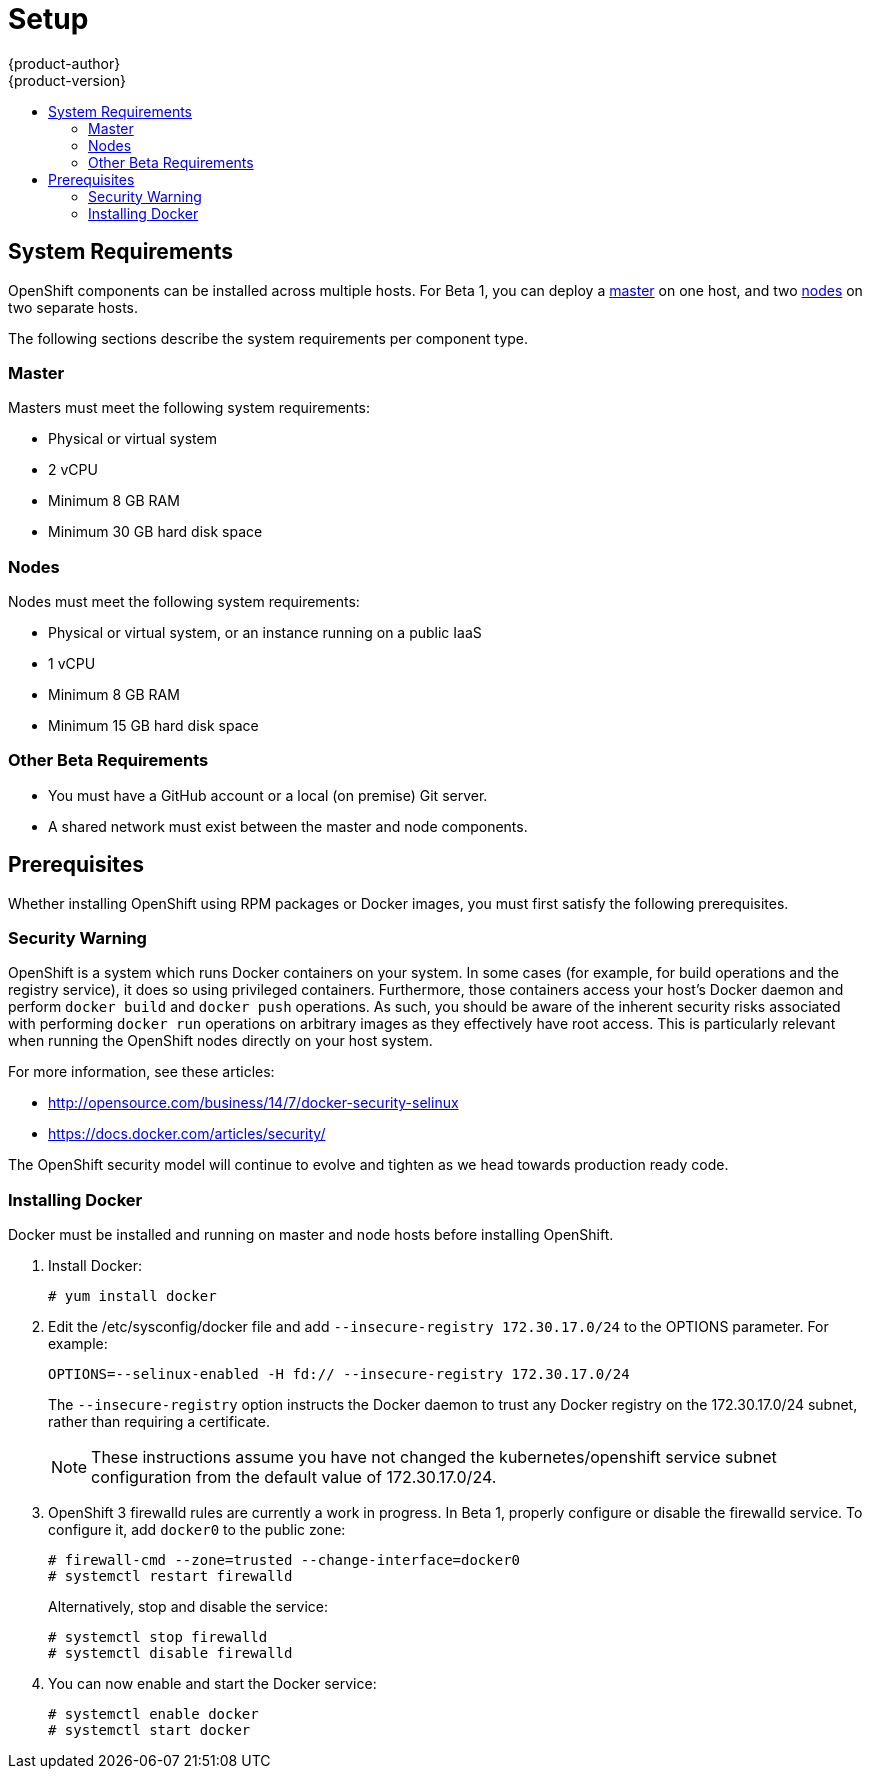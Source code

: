 = Setup
{product-author}
{product-version}
:data-uri:
:icons:
:experimental:
:toc: macro
:toc-title:

toc::[]

== System Requirements

OpenShift components can be installed across multiple hosts. For Beta 1, you can deploy a link:../architecture/kubernetes_infrastructure.html#master[master] on one host, and two link:../architecture/kubernetes_infrastructure.html#node[nodes] on two separate hosts.

The following sections describe the system requirements per component type.

=== Master

Masters must meet the following system requirements:

- Physical or virtual system
ifdef::openshift-origin[]
- Base OS: Fedora 21, CentOS 7, or Red Hat Enterprise Linux Server 7.0
endif::[]
ifdef::openshift-enterprise[]
- Base OS: Red Hat Enterprise Linux Server 7.0
endif::[]
- 2 vCPU
- Minimum 8 GB RAM
- Minimum 30 GB hard disk space

=== Nodes

Nodes must meet the following system requirements:

- Physical or virtual system, or an instance running on a public IaaS
ifdef::openshift-origin[]
- Base OS: Fedora 21, CentOS 7, or Red Hat Enterprise Linux Server 7.0
endif::[]
ifdef::openshift-enterprise[]
- Base OS: Red Hat Enterprise Linux Server 7.0
endif::[]
- 1 vCPU
- Minimum 8 GB RAM
- Minimum 15 GB hard disk space


=== Other Beta Requirements

- You must have a GitHub account or a local (on premise) Git server.
- A shared network must exist between the master and node components.

== Prerequisites

Whether installing OpenShift using RPM packages or Docker images, you must first satisfy the following prerequisites.

ifdef::openshift-enterprise[]
=== Installing Red Hat Enterprise Linux 7

As mentioned in the system requirements, a base installation of Red Hat Enterprise Linux (RHEL) 7.0 is required for master or node hosts. More information on installing RHEL 7.0 can be found in the following documentation:

https://access.redhat.com/documentation/en-US/Red_Hat_Enterprise_Linux/7/html/Installation_Guide/index.html[Red Hat Enterprise Linux 7 Installation Guide]

=== Registering with Red Hat Network

Each system must be registered to Red Hat Network (RHN) and have a RHEL subscription attached to access required packages.

. Register the system and attach a RHEL subscription:
+
----
# subscription-manager register --username=<rhnuser> --password=<rhnpassword>
# subscription-manager list --available   (Find pool ID for RHEL subscription)
# subscription-manager attach --pool=<pool_id>
----

. Ensure the base RHEL repository is enabled, as well:
+
----
# subscription-manager repos --enable=rhel-7-server-rpms
----

. At this point, you can update the system to the latest RHEL base packages:
+
----
# yum update
----
endif::[]

=== Security Warning

OpenShift is a system which runs Docker containers on your system. In some cases (for example, for build operations and the registry service), it does so using privileged containers. Furthermore, those containers access your host's Docker daemon and perform `docker build` and `docker push` operations. As such, you should be aware of the inherent security risks associated with performing `docker run` operations on arbitrary images as they effectively have root access. This is particularly relevant when running the OpenShift nodes directly on your host system.

For more information, see these articles:

- http://opensource.com/business/14/7/docker-security-selinux
- https://docs.docker.com/articles/security/

The OpenShift security model will continue to evolve and tighten as we head towards production ready code.

=== Installing Docker

Docker must be installed and running on master and node hosts before installing OpenShift.

ifdef::openshift-enterprise[]
. In RHEL 7.0, Docker is provided in the RHEL Extras repository; first, ensure the RHEL Extras repository is enabled:
+
----
# subscription-manager repos --enable=rhel-7-server-extras-rpms
----
endif::[]

. Install Docker:
+
----
# yum install docker
----

. Edit the [filename]#/etc/sysconfig/docker# file and add `--insecure-registry 172.30.17.0/24` to the [parameter]#OPTIONS# parameter. For example:
+
----
OPTIONS=--selinux-enabled -H fd:// --insecure-registry 172.30.17.0/24
----
+
The `--insecure-registry` option instructs the Docker daemon to trust any Docker registry on the 172.30.17.0/24 subnet, rather than requiring a certificate.
+
NOTE: These instructions assume you have not changed the kubernetes/openshift service subnet configuration from the default value of 172.30.17.0/24.

. OpenShift 3 firewalld rules are currently a work in progress. In Beta 1, properly configure or disable the [service]#firewalld# service. To configure it, add `docker0` to the public zone:
+
----
# firewall-cmd --zone=trusted --change-interface=docker0
# systemctl restart firewalld
----
+
Alternatively, stop and disable the service:
+
----
# systemctl stop firewalld
# systemctl disable firewalld
----

. You can now enable and start the [service]#Docker# service:
+
----
# systemctl enable docker
# systemctl start docker
----
